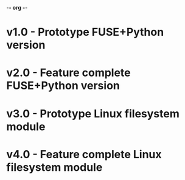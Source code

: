 -*- org -*-

* v1.0 - Prototype FUSE+Python version

* v2.0 - Feature complete FUSE+Python version

* v3.0 - Prototype Linux filesystem module

* v4.0 - Feature complete Linux filesystem module

